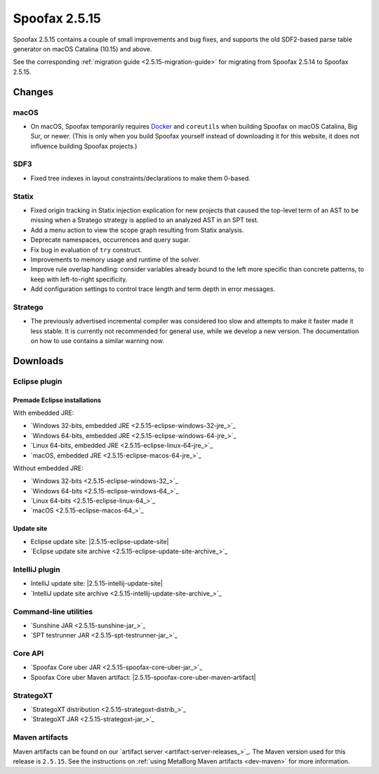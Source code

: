 ==============
Spoofax 2.5.15
==============

Spoofax 2.5.15 contains a couple of small improvements and bug fixes, and supports the old SDF2-based parse table generator on macOS Catalina (10.15) and above.

See the corresponding :ref:`migration guide <2.5.15-migration-guide>` for migrating from Spoofax 2.5.14 to Spoofax 2.5.15.

Changes
-------

macOS
~~~~~

* On macOS, Spoofax temporarily requires `Docker <https://docs.docker.com/docker-for-mac/install/>`_
  and ``coreutils`` when building Spoofax on macOS Catalina, Big Sur, or newer. (This is only when
  you build Spoofax yourself instead of downloading it for this website, it does not influence building
  Spoofax projects.)

SDF3
~~~~

* Fixed tree indexes in layout constraints/declarations to make them 0-based.

Statix
~~~~~~

* Fixed origin tracking in Statix injection explication for new projects
  that caused the top-level term of an AST to be missing
  when a Stratego strategy is applied to an analyzed AST in an SPT test.
* Add a menu action to view the scope graph resulting from Statix analysis.
* Deprecate namespaces, occurrences and query sugar.
* Fix bug in evaluation of ``try`` construct.
* Improvements to memory usage and runtime of the solver.
* Improve rule overlap handling: consider variables already bound to the left
  more specific than concrete patterns, to keep with left-to-right specificity.
* Add configuration settings to control trace length and term depth in error messages.

Stratego
~~~~~~~~

* The previously advertised incremental compiler was considered too slow and attempts to make it faster
  made it less stable. It is currently not recommended for general use, while we develop a new version.
  The documentation on how to use contains a similar warning now. 

Downloads
---------

Eclipse plugin
~~~~~~~~~~~~~~

Premade Eclipse installations
^^^^^^^^^^^^^^^^^^^^^^^^^^^^^

With embedded JRE:

- `Windows 32-bits, embedded JRE <2.5.15-eclipse-windows-32-jre_>`_
- `Windows 64-bits, embedded JRE <2.5.15-eclipse-windows-64-jre_>`_
- `Linux 64-bits, embedded JRE <2.5.15-eclipse-linux-64-jre_>`_
- `macOS, embedded JRE <2.5.15-eclipse-macos-64-jre_>`_

Without embedded JRE:

- `Windows 32-bits <2.5.15-eclipse-windows-32_>`_
- `Windows 64-bits <2.5.15-eclipse-windows-64_>`_
- `Linux 64-bits <2.5.15-eclipse-linux-64_>`_
- `macOS <2.5.15-eclipse-macos-64_>`_

Update site
^^^^^^^^^^^

-  Eclipse update site: |2.5.15-eclipse-update-site|
-  `Eclipse update site archive <2.5.15-eclipse-update-site-archive_>`_

IntelliJ plugin
~~~~~~~~~~~~~~~

-  IntelliJ update site: |2.5.15-intellij-update-site|
-  `IntelliJ update site archive <2.5.15-intellij-update-site-archive_>`_

Command-line utilities
~~~~~~~~~~~~~~~~~~~~~~

-  `Sunshine JAR <2.5.15-sunshine-jar_>`_
-  `SPT testrunner JAR <2.5.15-spt-testrunner-jar_>`_

Core API
~~~~~~~~

-  `Spoofax Core uber JAR <2.5.15-spoofax-core-uber-jar_>`_
-  Spoofax Core uber Maven artifact: |2.5.15-spoofax-core-uber-maven-artifact|

StrategoXT
~~~~~~~~~~

-  `StrategoXT distribution <2.5.15-strategoxt-distrib_>`_
-  `StrategoXT JAR <2.5.15-strategoxt-jar_>`_

Maven artifacts
~~~~~~~~~~~~~~~

Maven artifacts can be found on our `artifact server <artifact-server-releases_>`_.
The Maven version used for this release is ``2.5.15``. See the instructions on :ref:`using MetaBorg Maven artifacts <dev-maven>` for more information.

